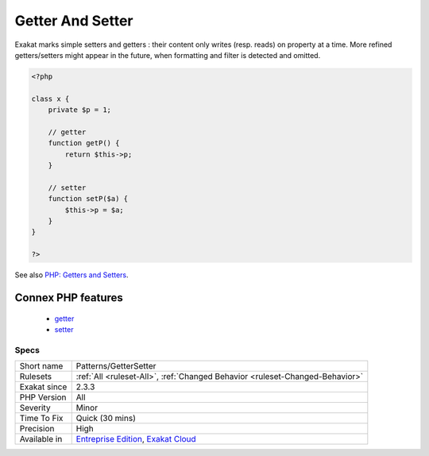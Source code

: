 .. _patterns-gettersetter:

.. _getter-and-setter:

Getter And Setter
+++++++++++++++++

.. meta\:\:
	:description:
		Getter And Setter: A getter is a method whose purpose is to read the internal value of a class.
	:twitter:card: summary_large_image
	:twitter:site: @exakat
	:twitter:title: Getter And Setter
	:twitter:description: Getter And Setter: A getter is a method whose purpose is to read the internal value of a class
	:twitter:creator: @exakat
	:twitter:image:src: https://www.exakat.io/wp-content/uploads/2020/06/logo-exakat.png
	:og:image: https://www.exakat.io/wp-content/uploads/2020/06/logo-exakat.png
	:og:title: Getter And Setter
	:og:type: article
	:og:description: A getter is a method whose purpose is to read the internal value of a class
	:og:url: https://php-tips.readthedocs.io/en/latest/tips/Patterns/GetterSetter.html
	:og:locale: en
  A getter is a method whose purpose is to read the internal value of a class; a setter is a method whose purpose is to write a value inside a class. 

Exakat marks simple setters and getters : their content only writes (resp. reads) on property at a time. More refined getters/setters might appear in the future, when formatting and filter is detected and omitted.

.. code-block:: php
   
   <?php
   
   class x {
       private $p = 1;
       
       // getter
       function getP() {
           return $this->p;
       }
   
       // setter
       function setP($a) {
           $this->p = $a;
       }
   }
   
   ?>

See also `PHP: Getters and Setters <https://thisinterestsme.com/php-getters-and-setters/>`_.

Connex PHP features
-------------------

  + `getter <https://php-dictionary.readthedocs.io/en/latest/dictionary/getter.ini.html>`_
  + `setter <https://php-dictionary.readthedocs.io/en/latest/dictionary/setter.ini.html>`_


Specs
_____

+--------------+-------------------------------------------------------------------------------------------------------------------------+
| Short name   | Patterns/GetterSetter                                                                                                   |
+--------------+-------------------------------------------------------------------------------------------------------------------------+
| Rulesets     | :ref:`All <ruleset-All>`, :ref:`Changed Behavior <ruleset-Changed-Behavior>`                                            |
+--------------+-------------------------------------------------------------------------------------------------------------------------+
| Exakat since | 2.3.3                                                                                                                   |
+--------------+-------------------------------------------------------------------------------------------------------------------------+
| PHP Version  | All                                                                                                                     |
+--------------+-------------------------------------------------------------------------------------------------------------------------+
| Severity     | Minor                                                                                                                   |
+--------------+-------------------------------------------------------------------------------------------------------------------------+
| Time To Fix  | Quick (30 mins)                                                                                                         |
+--------------+-------------------------------------------------------------------------------------------------------------------------+
| Precision    | High                                                                                                                    |
+--------------+-------------------------------------------------------------------------------------------------------------------------+
| Available in | `Entreprise Edition <https://www.exakat.io/entreprise-edition>`_, `Exakat Cloud <https://www.exakat.io/exakat-cloud/>`_ |
+--------------+-------------------------------------------------------------------------------------------------------------------------+


